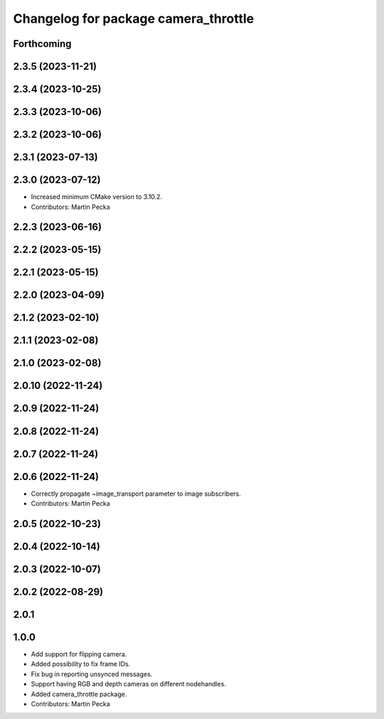 ^^^^^^^^^^^^^^^^^^^^^^^^^^^^^^^^^^^^^
Changelog for package camera_throttle
^^^^^^^^^^^^^^^^^^^^^^^^^^^^^^^^^^^^^

Forthcoming
-----------

2.3.5 (2023-11-21)
------------------

2.3.4 (2023-10-25)
------------------

2.3.3 (2023-10-06)
------------------

2.3.2 (2023-10-06)
------------------

2.3.1 (2023-07-13)
------------------

2.3.0 (2023-07-12)
------------------
* Increased minimum CMake version to 3.10.2.
* Contributors: Martin Pecka

2.2.3 (2023-06-16)
------------------

2.2.2 (2023-05-15)
------------------

2.2.1 (2023-05-15)
------------------

2.2.0 (2023-04-09)
------------------

2.1.2 (2023-02-10)
------------------

2.1.1 (2023-02-08)
------------------

2.1.0 (2023-02-08)
------------------

2.0.10 (2022-11-24)
-------------------

2.0.9 (2022-11-24)
------------------

2.0.8 (2022-11-24)
------------------

2.0.7 (2022-11-24)
------------------

2.0.6 (2022-11-24)
------------------
* Correctly propagate ~image_transport parameter to image subscribers.
* Contributors: Martin Pecka

2.0.5 (2022-10-23)
------------------

2.0.4 (2022-10-14)
------------------

2.0.3 (2022-10-07)
------------------

2.0.2 (2022-08-29)
------------------

2.0.1
-----

1.0.0
-----
* Add support for flipping camera.
* Added possibility to fix frame IDs.
* Fix bug in reporting unsynced messages.
* Support having RGB and depth cameras on different nodehandles.
* Added camera_throttle package.
* Contributors: Martin Pecka
